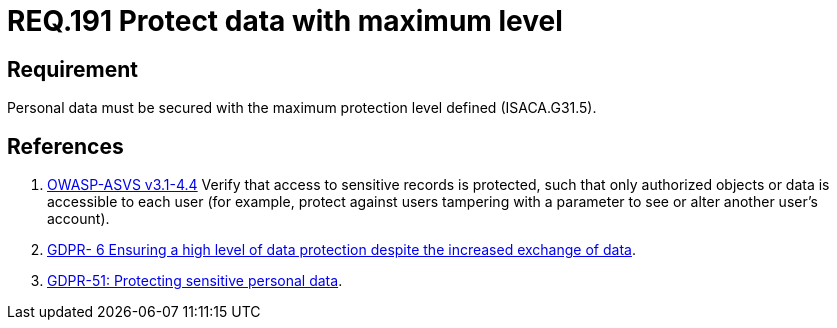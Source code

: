 :slug: rules/191/
:category: data
:description: This document contains the details of the security requirements related to the definition and management of sensitive data in the organization. This requirement establishes the importance of protecting sensitive data with the maximum security level defined in the system.
:keywords: Requirement, Security, System, Protection, Personal Data, User
:rules: yes
:extended: yes

= REQ.191 Protect data with maximum level

== Requirement

Personal data must be secured with
the maximum protection level defined (+ISACA.G31.5+).

== References

. [[r1]] link:https://www.owasp.org/index.php/ASVS_V4_Access_Control[+OWASP-ASVS v3.1-4.4+]
Verify that access to sensitive records is protected,
such that only authorized objects or data is accessible to each user
(for example, protect against users
tampering with a parameter to see or alter another user's account).

. [[r2]] link:https://gdpr-info.eu/recitals/no-6/[GDPR- 6  Ensuring a high level of data protection
despite the increased exchange of data].

. [[r3]] link:https://gdpr-info.eu/recitals/no-51/[GDPR-51:  Protecting sensitive personal data].

